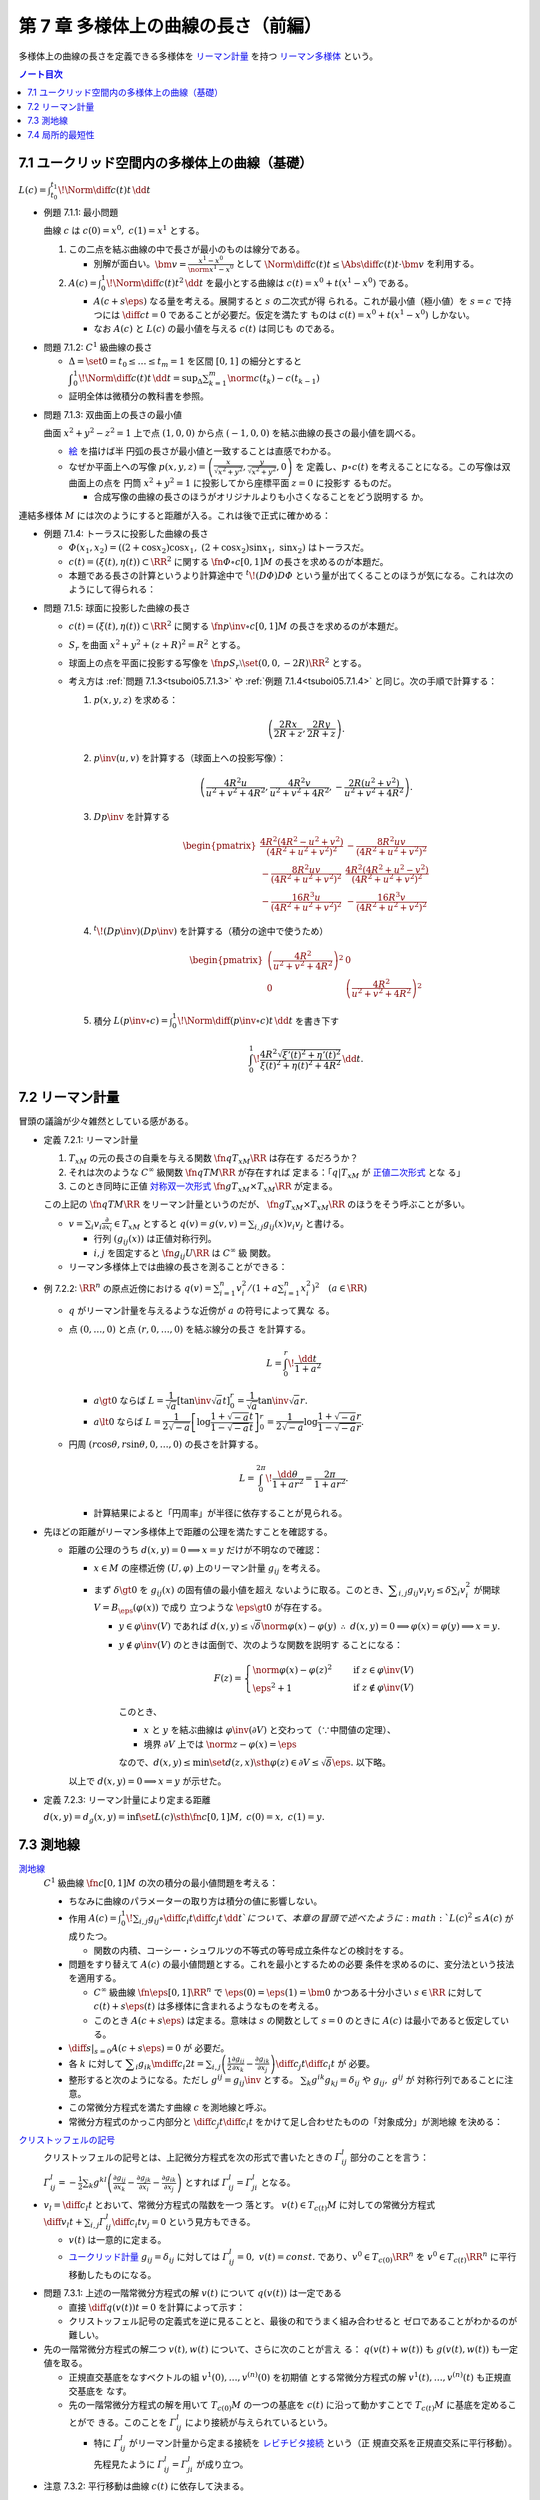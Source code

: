 ======================================================================
第 7 章 多様体上の曲線の長さ（前編）
======================================================================

多様体上の曲線の長さを定義できる多様体を `リーマン計量
<http://mathworld.wolfram.com/RiemannianMetric.html>`__ を持つ `リーマン多様体
<http://mathworld.wolfram.com/RiemannianManifold.html>`__ という。

.. contents:: ノート目次

7.1 ユークリッド空間内の多様体上の曲線（基礎）
======================================================================

:math:`{\displaystyle L(c) = \int_{t_0}^{t_1}\!\Norm{\diff{c(t)}{t}}\,\dd{t}}`

.. _tsuboi05.7.1.1:

* 例題 7.1.1: 最小問題

  曲線 :math:`c` は :math:`{c(0) = x^0},\ {c(1) = x^1}` とする。

  #. この二点を結ぶ曲線の中で長さが最小のものは線分である。

     * 別解が面白い。:math:`{\displaystyle \bm v = \frac{x^1 - x^0}{\norm{x^1 -
       x^0}}}` として :math:`{\displaystyle \Norm{\diff{c(t)}{t}} \le
       \Abs{\diff{c(t)}{t} \cdot \bm v}}` を利用する。
  #. :math:`{\displaystyle A(c) = \int_0^1\!\Norm{\diff{c(t)}{t}} ^2\,\dd{t}}`
     を最小とする曲線は :math:`{c(t) = x^0 + t(x^1 - x^0)}` である。

     * :math:`{A(c + s\eps)}` なる量を考える。展開すると :math:`s` の二次式が得
       られる。これが最小値（極小値）を :math:`{s = c}` で持つには
       :math:`{\displaystyle \diff{c}{t} = 0}` であることが必要だ。仮定を満たす
       ものは :math:`{c(t) = x^0 + t(x^1 - x^0)}` しかない。
     * なお :math:`A(c)` と :math:`L(c)` の最小値を与える :math:`c(t)` は同じも
       のである。

.. _tsuboi05.7.1.2:

* 問題 7.1.2: :math:`C^1` 級曲線の長さ

  * :math:`{\Delta = \set{ 0 = t_0 \le \dots \le t_m = 1}}` を区間 :math:`{[0,
    1]}` の細分とすると :math:`{\displaystyle
    \int_{0}^{1}\!\Norm{\diff{c(t)}{t}}\,\dd{t} = \sup_{\Delta}\sum_{k = 1}^m
    \norm{c(t_k) - c(t_{k - 1})}}`
  * 証明全体は微積分の教科書を参照。

.. _tsuboi05.7.1.3:

* 問題 7.1.3: 双曲面上の長さの最小値

  曲面 :math:`{x^2 + y^2 - z^2 = 1}` 上で点 :math:`{(1, 0, 0)}` から点
  :math:`{(-1, 0, 0)}` を結ぶ曲線の長さの最小値を調べる。

  * `絵 <http://mathworld.wolfram.com/One-SheetedHyperboloid.html>`__ を描けば半
    円弧の長さが最小値と一致することは直感でわかる。
  * なぜか平面上への写像 :math:`{\displaystyle p(x, y, z) =
    \left(\frac{x}{\sqrt{x^2 + y^2}}, \frac{y}{\sqrt{x^2 + y^2}}, 0\right)}` を
    定義し、:math:`{p \circ c(t)}` を考えることになる。この写像は双曲面上の点を
    円筒 :math:`{x^2 + y^2 = 1}` に投影してから座標平面 :math:`{z = 0}` に投影す
    るものだ。

    * 合成写像の曲線の長さのほうがオリジナルよりも小さくなることをどう説明する
      か。

  .. math::
     :nowrap:

     \begin{align*}
     \int_{0}^{1}\!\Norm{\diff{p \circ c(t)}{t}}\,\dd{t}
     =   \int_{0}^{1}\!\Norm{(Dp)_{c(t)} c'(t)}\,\dd{t}
     \le \int_{0}^{1}\!\Norm{c'(t)}\,\dd{t}
     \end{align*}

連結多様体 :math:`M` には次のようにすると距離が入る。これは後で正式に確かめる：

.. math::
   :nowrap:

   \begin{align*}
   \forall x, y \in M, d(x, y) = \inf\set{L(c) \sth \fn{c}{[0, 1]}M,\ c(0) = x,\ c(1) = y}
   \end{align*}

.. _tsuboi05.7.1.4:

* 例題 7.1.4: トーラスに投影した曲線の長さ

  * :math:`{\varPhi(x_1, x_2) = ((2 + \cos x_2)\cos x_1,\ (2 + \cos x_2)\sin
    x_1,\ \sin x_2)}` はトーラスだ。
  * :math:`{c(t) = (\xi(t), \eta(t)) \subset \RR^2}` に関する :math:`\fn{\varPhi
    \circ c}{[0, 1]}M` の長さを求めるのが本題だ。
  * 本題である長さの計算というより計算途中で :math:`{{}^t\!(D\varPhi) D\varPhi}`
    という量が出てくることのほうが気になる。これは次のようにして得られる：

    .. math::
       :nowrap:

       \begin{gather*}
       \begin{split}
       \Norm{\diff{(\varPhi \circ c)(t)}{t}}
       &= \Norm{(D\varPhi)_{c(t)} \diff{c(t)}{t}}\\
       &= \left({}^t\!\left((D\varPhi)_{c(t)} \diff{c(t)}{t}\right) \cdot \left((D\varPhi)_{c(t)} \diff{c(t)}{t}\right)\right)^\frac{1}{2}\\
       &= \left({}^t\!\left(\diff{c}{t}\right) {}^t\!D\varPhi \cdot D\varPhi \diff{c}{t}\right)^\frac{1}{2}
       \end{split}
       \end{gather*}

.. _tsuboi05.7.1.5:

* 問題 7.1.5: 球面に投影した曲線の長さ

  * :math:`{c(t) = (\xi(t), \eta(t)) \subset \RR^2}` に関する :math:`\fn{p\inv
    \circ c}{[0, 1]}M` の長さを求めるのが本題だ。
  * :math:`S_r` を曲面 :math:`{x^2 + y^2 + (z + R)^2 = R^2}` とする。
  * 球面上の点を平面に投影する写像を :math:`\fn{p}{S_r \setminus \set{(0, 0,
    -2R)}}\RR^2` とする。
  * 考え方は :ref:`問題 7.1.3<tsuboi05.7.1.3>` や :ref:`例題
    7.1.4<tsuboi05.7.1.4>` と同じ。次の手順で計算する：

    #. :math:`{p(x, y, z)}` を求める：

       .. math::

          \left(\frac{2Rx}{2R + z}, \frac{2Ry}{2R + z}\right).

    #. :math:`{p\inv(u, v)}` を計算する（球面上への投影写像）：

       .. math::

          \left(\frac{4R^2u}{u^2 + v^2 + 4R^2}, \frac{4R^2v}{u^2 + v^2 + 4R^2}, -\frac{2R(u^2 + v^2)}{u^2 + v^2 + 4R^2}\right).

    #. :math:`{Dp\inv}` を計算する

       .. math::

          \begin{pmatrix}
            \dfrac{4 R^2 (4 R^2 - u^2 + v^2)}{(4 R^2 + u^2 + v^2)^2} & - \dfrac{8 R^2 u v}{(4 R^2 + u^2 + v^2)^2}\\
          - \dfrac{8 R^2 u v}{(4 R^2 + u^2 + v^2)^2} & \dfrac{4 R^2 (4 R^2 + u^2 - v^2)}{(4 R^2 + u^2 + v^2)^2}\\
          - \dfrac{16 R^3 u}{(4 R^2 + u^2 + v^2)^2} & - \dfrac{16 R^3 v}{(4 R^2 + u^2 + v^2)^2}
          \end{pmatrix}

    #. :math:`{{}^t\!(Dp\inv)(Dp\inv)}` を計算する（積分の途中で使うため）

       .. math::

          \begin{pmatrix}
          \left(\dfrac{4R^2}{u^2 + v^2 + 4R^2}\right)^2 & 0\\
          0 & \left(\dfrac{4R^2}{u^2 + v^2 + 4R^2}\right)^2
          \end{pmatrix}

    #. 積分 :math:`{\displaystyle L(p\inv \circ c) =
       \int_0^1\!\Norm{\diff{(p\inv\circ c)}{t}}\,\dd{t}}` を書き下す

       .. math::

          \int_0^1\! \dfrac{4R^2 \sqrt{\xi'(t)^2 + \eta'(t)^2}}{\xi(t)^2 + \eta(t)^2 + 4R^2} \,\dd{t}.

.. _tsuboi05.7.2:

7.2 リーマン計量
======================================================================

冒頭の議論が少々雑然としている感がある。

.. _tsuboi05.7.2.1:

* 定義 7.2.1: リーマン計量

  #. :math:`T_xM` の元の長さの自乗を与える関数 :math:`\fn{q}{T_xM}\RR` は存在す
     るだろうか？
  #. それは次のような :math:`C^\infty` 級関数 :math:`\fn{q}{TM}\RR` が存在すれば
     定まる：「:math:`{q|T_xM}` が `正値二次形式
     <http://mathworld.wolfram.com/PositiveDefiniteQuadraticForm.html>`__ とな
     る」
  #. このとき同時に正値 `対称双一次形式
     <http://mathworld.wolfram.com/SymmetricBilinearForm.html>`__
     :math:`\fn{g}{T_xM \times T_xM}\RR` が定まる。

  この上記の :math:`\fn{q}{TM}\RR` をリーマン計量というのだが、
  :math:`\fn{g}{T_xM \times T_xM}\RR` のほうをそう呼ぶことが多い。

  * :math:`{\displaystyle v = \sum_i v_i\frac{\partial}{\partial x_i} \in T_xM}`
    とすると :math:`{\displaystyle q(v) = g(v, v) = \sum_{i, j} g_{ij}(x) v_i
    v_j}` と書ける。

    * 行列 :math:`{(g_{ij}(x))}` は正値対称行列。
    * :math:`i, j` を固定すると :math:`\fn{g_{ij}}{U}\RR` は :math:`C^\infty` 級
      関数。

  * リーマン多様体上では曲線の長さを測ることができる：

    .. math::
       :nowrap:

       \begin{gather*}
       L(c) = \int_0^1 \sqrt{q\left(\diff{c}{t}\right)}\,\dd{t}
            = \int_0^1 \sqrt{g\left(\diff{c}{t}, \diff{c}{t}\right)}\,\dd{t}.
       \end{gather*}

.. _tsuboi05.7.2.2:

* 例 7.2.2: :math:`\RR^n` の原点近傍における :math:`{\displaystyle\left. q(v) =
  \sum_{i = 1}^n v_i^2 \middle/ \left(1 + a \sum_{i = 1}^n x_i^2
  \right)^2\right.\quad (a \in \RR)}`

  * :math:`q` がリーマン計量を与えるような近傍が :math:`a` の符号によって異な
    る。
  * 点 :math:`{(0, \dots, 0)}` と点 :math:`{(r, 0, \dots, 0)}` を結ぶ線分の長さ
    を計算する。

    .. math::

       L = \int_0^r\!\frac{\dd{t}}{1 + a^2}

    * :math:`{a \gt 0}` ならば :math:`{L =
      \dfrac{1}{\sqrt{a}}\left[\tan\inv\sqrt{a}t\right]_0^r =
      \dfrac{1}{\sqrt{a}}\tan\inv\sqrt{a}r.}`
    * :math:`{a \lt 0}` ならば :math:`{L =
      \dfrac{1}{2\sqrt{-a}}\left[\log\dfrac{1 + \sqrt{-a}t}{1 -
      \sqrt{-a}t}\right]_0^r = \dfrac{1}{2\sqrt{-a}}\log\dfrac{1 + \sqrt{-a}r}{1
      - \sqrt{-a}r}.}`

  * 円周 :math:`{(r\cos\theta, r\sin\theta, 0, \dots, 0)}` の長さを計算する。

    .. math::

       L = \int_0^{2\pi}\!\dfrac{\dd{\theta}}{1 + ar^2} = \dfrac{2\pi}{1 + ar^2}.

    * 計算結果によると「円周率」が半径に依存することが見られる。

* 先ほどの距離がリーマン多様体上で距離の公理を満たすことを確認する。

  * 距離の公理のうち :math:`{d(x, y) = 0 \implies x = y}` だけが不明なので確認：

    * :math:`{x \in M}` の座標近傍 :math:`{(U, \varphi)}` 上のリーマン計量
      :math:`g_{ij}` を考える。
    * まず :math:`{\delta \gt 0}` を :math:`{g_{ij}(x)}` の固有値の最小値を超え
      ないように取る。このとき、:math:`{\displaystyle \sum_{i, j} g_{ij}v_i v_j
      \le \delta \sum_{i} v_i^2}` が開球 :math:`{V = B_\eps(\varphi(x))}` で成り
      立つような :math:`{\eps \gt 0}` が存在する。

      * :math:`{y \in \varphi\inv(V)}` であれば :math:`{d(x, y) \le
        \sqrt{\delta}\norm{\varphi(x) - \varphi(y)}}` :math:`{\therefore\ d(x,
        y) = 0 \implies \varphi(x) = \varphi(y) \implies x = y.}`
      * :math:`{y \notin \varphi\inv(V)}` のときは面倒で、次のような関数を説明す
        ることになる：

        .. math::

           F(z) =
           \begin{cases}
           \norm{\varphi(x) - \varphi(z)}^2 & \quad \text{if } z \in \varphi\inv(V)\\
           \eps^2 + 1 & \quad \text{if } z \notin \varphi\inv(V)
           \end{cases}

        このとき、

        * :math:`x` と :math:`y` を結ぶ曲線は :math:`{\varphi\inv(\partial V)}`
          と交わって（∵中間値の定理）、
        * 境界 :math:`{\partial V}` 上では :math:`{\norm{z - \varphi(x)} =
          \eps}`

        なので、:math:`{d(x, y) \le \min\set{d(z, x) \sth \varphi(z) \in
        \partial V} \le \sqrt{\delta}\eps.}` 以下略。

    以上で :math:`{d(x, y) = 0 \implies x = y}` が示せた。

.. _tsuboi05.7.2.3:

* 定義 7.2.3: リーマン計量により定まる距離

  :math:`{d(x, y) = d_g(x, y) = \inf\set{L(c) \sth \fn{c}{[0, 1]}M},\ {c(0) =
  x,}\ {c(1) = y.}`

7.3 測地線
======================================================================

`測地線 <http://mathworld.wolfram.com/Geodesic.html>`__
  :math:`C^1` 級曲線 :math:`\fn{c}{[0, 1]}M` の次の積分の最小値問題を考える：

  .. math::
     :nowrap:

     \begin{align*}
     L(c) = \int_0^1\!\sqrt{\sum_{i, j}g_{ij}\left(\diff{c_i}{t}, \diff{c_j}{t}\right)}\,\dd{t}
     \end{align*}

  * ちなみに曲線のパラメーターの取り方は積分の値に影響しない。
  * 作用 :math:`{\displaystyle A(c) = \int_0^1\!\sum_{i, j}g_{ij} \circ
    \diff{c_i}{t} \diff{c_j}{t}\,\dd{t}}`について、本章の冒頭で述べたように
    :math:`{L(c)^2 \le A(c)}` が成りたつ。

    * 関数の内積、コーシー・シュワルツの不等式の等号成立条件などの検討をする。

  * 問題をすり替えて :math:`A(c)` の最小値問題とする。これを最小とするための必要
    条件を求めるのに、変分法という技法を適用する。

    * :math:`C^\infty` 級曲線 :math:`\fn{\eps}{[0, 1]}\RR^n` で :math:`{\eps(0)
      = \eps(1) = \bm 0}` かつある十分小さい :math:`{s \in \RR}` に対して
      :math:`{c(t) + s \eps(t)}` は多様体に含まれるようなものを考える。
    * このとき :math:`{A(c + s\eps)}` は定まる。意味は :math:`s` の関数として
      :math:`{s = 0}` のときに :math:`A(c)` は最小であると仮定している。

  * :math:`{\displaystyle \left.\diff{}{s}\right|_{s = 0} A(c + s\eps) = 0}` が
    必要だ。
  * 各 :math:`k` に対して :math:`{\displaystyle \sum_i g_{ik}\mdiff{c_i}{2}{t} =
    \sum_{i, j}\left(\frac{1}{2} \frac{\partial g_{ij}}{\partial x_k} -
    \frac{\partial g_{ik}}{\partial x_j}\right) \diff{c_j}{t} \diff{c_i}{t}}` が
    必要。
  * 整形すると次のようになる。ただし :math:`{g^{ij} = g_{ij}\inv}` とする。
    :math:`{\sum_k g^{ik}g_{kj} = \delta_{ij}}` や :math:`{g_{ij},\ g^{ij}}` が
    対称行列であることに注意。

    .. math::
       :nowrap:

       \begin{align*}
       \mdiff{c_l}{2}{t} & = \sum_{i, k}g^{kl}g_{ik}\mdiff{c_i}{2}{t}\\
                         & = \sum_k g^{kl} \left(\frac{1}{2} \frac{\partial g_{ij}}{\partial x_k} - \frac{\partial g_{ik}}{\partial x_j}\right) \diff{c_j}{t} \diff{c_i}{t}.
       \end{align*}

  * この常微分方程式を満たす曲線 :math:`c` を測地線と呼ぶ。
  * 常微分方程式のかっこ内部分と :math:`{\displaystyle
    \diff{c_j}{t}\diff{c_i}{t}}` をかけて足し合わせたものの「対象成分」が測地線
    を決める：

    .. math::
       :nowrap:

       \begin{align*}
       \frac{1}{2}\left(\frac{\partial g_{ij}}{\partial x_k}
                       -\frac{\partial g_{jk}}{\partial x_i}
                       -\frac{\partial g_{ik}}{\partial x_j}\right).
       \end{align*}

`クリストッフェルの記号 <http://mathworld.wolfram.com/ChristoffelSymbol.html>`__
  クリストッフェルの記号とは、上記微分方程式を次の形式で書いたときの
  :math:`\varGamma_{ij}^l` 部分のことを言う：

  .. math::
     :nowrap:

     \begin{align*}
     \mdiff{c_l}{2}{t} + \sum_{i, j}\varGamma_{ij}^l\diff{c_j}{t} \diff{c_i}{t} = 0.
     \end{align*}

  :math:`{\displaystyle \varGamma_{ij}^l = -\frac{1}{2}\sum_k g^{kl} \left(
  \frac{\partial g_{ij}}{\partial x_k} -\frac{\partial g_{jk}}{\partial x_i}
  -\frac{\partial g_{ik}}{\partial x_j}\right)}` とすれば
  :math:`{\varGamma_{ij}^l = \varGamma_{ji}^l}` となる。

* :math:`{\displaystyle v_l = \diff{c_l}{t}}` とおいて、常微分方程式の階数を一つ
  落とす。 :math:`{v(t) \in T_{c(t)}M}` に対しての常微分方程式
  :math:`{\displaystyle \diff{v_l}{t} + \sum_{i,j}\varGamma_{ij}^l
  \diff{c_i}{t}v_j = 0}` という見方もできる。

  * :math:`v(t)` は一意的に定まる。
  * `ユークリッド計量 <http://mathworld.wolfram.com/EuclideanMetric.html>`__
    :math:`{g_{ij} = \delta_{ij}}` に対しては :math:`{\varGamma_{ij}^l = 0},
    \ {v(t) = const.}` であり、:math:`{v^0 \in T_{c(0)}\RR^n}` を :math:`{v^0 \in
    T_{c(t)}\RR^n}` に平行移動したものになる。

.. _tsuboi05.7.3.1:

* 問題 7.3.1: 上述の一階常微分方程式の解 :math:`v(t)` について :math:`q(v(t))`
  は一定である

  * 直接 :math:`{\displaystyle \diff{q(v(t))}{t} = 0}` を計算によって示す：

    .. math::
       :nowrap:

       \begin{align*}
       \diff{q(v(t))}{t}
       & = \diff{}{t}g(v(t), v(t)) = \diff{}{t}\sum_{i, j} g_{ik}v_i v_k\\

       &= \sum_{i, j, k}\frac{\partial g_{ik}}{\partial x_j} \diff{c_j}{t} v_i v_k
        + \frac{1}{2}\sum_{i, k}\diff{v_i}{t}v_k\\

       &= \sum_{i, j, k}\frac{\partial g_{ik}}{\partial x_j} \diff{c_j}{t} v_i v_k
        + \sum_{i, j, k}\left(
          \frac{\partial g_{ij}}{\partial x_k}
         -\frac{\partial g_{jk}}{\partial x_i}
         -\frac{\partial g_{ik}}{\partial x_j}
       \right)\diff{c_i}{t}v_j v_k\\

       &= \sum_{i, j, k}\left(\frac{\partial g_{ik}}{\partial x_j} \diff{c_j}{t} v_i v_k -\frac{\partial g_{jk}}{\partial x_i} \diff{c_i}{t}v_j v_k \right)
        + \sum_{i, j, k}\left(\frac{\partial g_{ij}}{\partial x_k} -\frac{\partial g_{ik}}{\partial x_j} \right) \diff{c_i}{t}v_j v_k \\

       &= 0.
       \end{align*}

  * クリストッフェル記号の定義式を逆に見ることと、最後の和でうまく組み合わせると
    ゼロであることがわかるのが難しい。

* 先の一階常微分方程式の解二つ :math:`v(t), w(t)` について、さらに次のことが言え
  る： :math:`{q(v(t) + w(t))}` も :math:`{g(v(t), w(t))}` も一定値を取る。

  * 正規直交基底をなすベクトルの組 :math:`v^{1}(0), \dotsc, v^{(n)}(0)` を初期値
    とする常微分方程式の解 :math:`v^{1}(t), \dotsc, v^{(n)}(t)` も正規直交基底を
    なす。
  * 先の一階常微分方程式の解を用いて :math:`{T_{c(0)}M}` の一つの基底を
    :math:`c(t)` に沿って動かすことで :math:`{T_{c(t)}M}` に基底を定めることがで
    きる。このことを :math:`\varGamma_{ij}^l` により接続が与えられているという。

    * 特に :math:`\varGamma_{ij}^l` がリーマン計量から定まる接続を
      `レビチビタ接続
      <http://mathworld.wolfram.com/Levi-CivitaConnection.html>`__ という（正
      規直交系を正規直交系に平行移動）。先程見たように :math:`{\varGamma_{ij}^l
      = \varGamma_{ji}^l}` が成り立つ。

.. _tsuboi05.7.3.2:

* 注意 7.3.2: 平行移動は曲線 :math:`c(t)` に依存して決まる。

7.4 局所的最短性
======================================================================

先の議論は :math:`{\displaystyle \diff{c}{t} = 0}` となる点を含む曲線は除外して
いた。それを見直す。

:math:`{V \subset \RR^n}` 上で定義された正規形二階常微分方程式を :math:`{V
\subset \RR^n}` 上の正規形一階常微分方程式に書き直す。

#. 初期値を :math:`{\displaystyle c(0) = \bm x \in V,\quad \diff{c}{t}(0) = \bm
   v \in \RR^n}` とする。
#. 本書 p. 149 の測地線方程式において :math:`c(t)` が解であれば
   :math:`{c(at)\quad (a \in \RR)}` も解である。

   * :math:`{(0, 0)}` で :math:`{(\bm x, \bm v)}` をとる。
   * :math:`{c(at)}` の定義域は元のそれの :math:`a\inv` 倍であるが、問題ない。
#. :math:`{V \times \RR^n}` 上の初期値を :math:`{(\bm x, \bm X)}` とする解は次の
   形をしている： :math:`{\displaystyle \left(c(t, \bm x, \bm X), \diff{c}{t}(t,
   \bm x, \bm X)\right).}`
#. 一階常微分方程式を :math:`{V \times \RR^n}` 上のベクトル場として書く。
#. そのベクトル場が生成するフロー :math:`F` は次を満たす： :math:`{F(at, \bm x,
   \bm v) = F(t, \bm x, a\bm v).}` したがって原点の近傍の :math:`\bm v` について
   次の写像を定義することができる： :math:`{E_{\bm x}(\bm v) = F(1, \bm x, \bm
   v).}`
#. :math:`{E_{\bm x}: \bm v \longmapsto F(1, \bm x, \bm v)}` は原点の近傍から
   :math:`\bm x` の近傍への微分同相写像である。この写像を `指数写像
   <http://mathworld.wolfram.com/ExponentialMap.html>`__ という。

* 指数写像 :math:`E_x` は :math:`T_xM` の原点（零ベクトル）のある小近傍から
  :math:`M` への微分同相写像になる。平たく言えば点 :math:`x` から方向 :math:`v`
  に伸びる唯一の測地線 :math:`c` 上の点に対応させる写像だ。上の議論は

  .. math::

     v = \diff{c}{t}(0) \in T_xM

  であることを言っている。

.. _tsuboi05.7.4.1:

* 問題 7.4.1: 球面上の二点の「距離」を定義する曲線は大円に含まれる

  * :math:`S^2` のパラメーター表示を例えば :math:`{\varPhi(\theta, \psi) =
    (\cos\psi\cos\theta, \cos\psi\sin\theta, \sin\psi)}` とする。

    * この表示では :math:`\psi` 一定が赤道に平行な面の大円となっている。

  * 一点を北極に固定して証明してよい。点 :math:`{(0, 0, 1)}` と点
    :math:`{\varPhi(\theta_0, \psi_0)}` を結ぶ曲線を調べることにする。
  * :math:`{D\varPhi}` を求め、:math:`{{}^t\!(D\varPhi)(D\varPhi) = \cos^2\psi
    \theta'^2 + \psi'^2}` を得る。
  * 本問では長さを不等式で評価すれば十分だ：

    .. math::

       \begin{align*}
       L &= \int_0^1\!\sqrt{\cos^2\psi \theta'^2 + \psi'^2}\,\dd{t}
       \ge \int_0^1\! \sqrt{\psi'^2}\,\dd{t}
       = \int_0^1\! \abs{\psi'}\,\dd{t}\\
       &\ge \abs{\psi(1) - \psi(0)} = \frac{\pi}{2} - \psi_0.
       \end{align*}

  * よって :math:`{\theta = \theta_0}` なる大円の弧が長さが最短となる。

測地線の局所的最短性。これは難しい。

#. 曲線 :math:`{\fn{c}{[0, 1]}\RR^n,\ c(0) = \bm x,\ c(1) = \bm y = E_{\bm
   x}(\bm v)}` から始める。
#. :math:`{c(s) = E_{\bm x}(t(s)\bm v(s))}` で :math:`s` を定義する。

   * :math:`t(s)` は :math:`s` について :math:`C^1` 級であり、:math:`{t(s) = 0}
     \iff {s = 0}` を仮定しても最短性の議論に差し支えない。
   * :math:`{\bm v(s)}` は :math:`{s \ne 0}` において :math:`s` について
     :math:`C^1` 級。

#. 関数 :math:`{H(t, s) = E_{\bm x}(t \bm v(s)) = F(1, \bm x, t\bm v(s)) = F(t,
   \bm x, \bm v(s))}` を考える。

   * :math:`{q(\bm v(s)) = g(\bm v(s)) = 1}` とすると直接計算より
     :math:`{\displaystyle \frac{\partial H}{\partial t} \perp \frac{\partial
     H}{\partial s}}` がわかる。

#. :math:`{\displaystyle \diff{c}{s} = \frac{\partial H}{\partial t}\diff{t}{s}
   + \frac{\partial H}{\partial s}.}` であるから、:math:`{\displaystyle
   \frac{\partial H}{\partial t} \perp \frac{\partial H}{\partial s}}` ならば
   :math:`{\displaystyle g\left(\frac{\partial H}{\partial t}, \frac{\partial
   H}{\partial s}\right) = 0.}`
#. よって :math:`{\displaystyle \sqrt{q\left(\diff{c}{s}\right)} \le
   \sqrt{q\left(\frac{\partial H}{\partial t} \frac{\partial H}{\partial
   s}\right)} = \sqrt{\left(\diff{t}{s}\right)^2} = \abs{\diff{t}{s}}.}`
#. 積分して :math:`{\displaystyle
   \int_0^1\sqrt{q\left(\diff{c}{s}\right)}\,\dd{s} \le \int_0^1
   \abs{\diff{t}{s}}\,\dd{s} \le \abs{t(1) - t(0)}.}`

以上により測地線は最短であることが示せた（らしい）。

.. _tsuboi05.7.4.2:

* 例 7.4.2: :ref:`例題 7.1.4<tsuboi05.7.1.4>` のトーラス上のリーマン計量について
  の測地線の方程式

  * 以前書いた :math:`{{}^t\!(D\varPhi)D\varPhi}` はリーマン計量を意味していた。
  * 式変形がわかりにくいので、結局自分で計算することになる。ここでは
    :math:`\varGamma_{ij}^1,\ \varGamma_{ij}^2` をそれぞれ一行にまとめて記してい
    る。左辺はスカラーに見えるが、実は行列の :math:`{(i, j)}` 成分がこの式である
    ような行列であると読者側が了解しないといけない。
  * 各 :math:`{\varGamma_{ij}^l\ (l = 1, 2)}` を計算する。:math:`g` が対角行列な
    ので逆行列が計算しやすくて助かる。
  * 最終的に二階常微分方程式が得られるが、:math:`{\displaystyle
    \mdiff{x_1}{2}{t}}` は :math:`{\displaystyle \diff{x_1}{t}\diff{x_2}{t}}`
    の、:math:`{\displaystyle \mdiff{x_2}{2}{t}}` は :math:`{\displaystyle
    \left(\diff{x_1}{t}\right)^2}` の項からそれぞれなる。

    * 余裕があれば SymPy で計算させてみたい。

.. _tsuboi05.7.4.3:

* 問題 7.4.3: コンパクトリーマン多様体 :math:`M` の接束と :math:`{M \times M}`
  の対角集合の近傍は微分同相である

  仮定をまとめる：

  * :math:`\fnm{F}{TM}{M \times M}{T_xM}(x, E_x(X))` である。ただし :math:`{X
    \in T_xM}` である。
  * :math:`{\Delta = \set{(x, x) \sth x \in M}.}`
  * 写像 :math:`\fn{s_0}{M}TM` が `零切断
    <http://mathworld.wolfram.com/ZeroSection.html>`__ である。つまり次の性質が
    ある： :math:`{s_0(x) = 0 \in T_xM.}`

  切断がわからない場合はファイバー束周辺を先に学習することだ。簡単に言うと、切断
  とはファイバー束の射影と合成すると底空間における恒等写像になるような、底空間か
  ら全空間への写像だ。

  :math:`F` は :math:`s_0` の像の近傍から対角集合 :math:`\Delta` の近傍への微分
  同相写像であることを証明する。

  * 接写像 :math:`{\fn{F_*}{T_X TM}T(M \times M) = T_xM \times T_xM}` を考える。

    * :math:`{T_{s_0(x)}(TM) = T_x(s_0(M)) \times T_x(M) = T_xM \times T_xM.}`
    * 次の二つの制限を考える：

      .. math::

         \begin{align*}
         (F_*)_{s_0(x)}|(T_x(s_0(M)) \times \zeroset) &= (\id_{T_xM}, 0)\\
         (F_*)_{s_0(x)}|(\zeroset \times T_x(s_0(M))) &= (0, \id_{T_xM}).
         \end{align*}

      ゆえに :math:`{\displaystyle (F_*)_{s_0(x)} = \begin{pmatrix}\id_{T_xM} &
      0\\0 & \id_{T_xM}\end{pmatrix}}` である。

  * 逆写像定理により :math:`F` は :math:`s_0(M)` 上単射であることが言える。
  * そして :ref:`例題 4.3.1<tsuboi05.4.3.1>` より :math:`F` は求める微分同相写像
    であると言える。

.. _tsuboi05.7.4.4:

* 問題 7.4.4: コンパクト連結リーマン多様体の微分同相 :math:`\fn{\varPhi}{M}M` が
  :math:`C^1` 位相で恒等写像と十分近いのであれば、次のようなアイソトピー
  :math:`\varPhi_t` が存在する： :math:`{\varPhi_0 = id_M,\ \varPhi_1 =
  \varPhi.}`

  * :ref:`問題 7.4.3<tsuboi05.7.4.3>` の結論を再利用したい。:math:`\id_M` のグラ
    フが :math:`\Delta` であるので、部分集合 :math:`{\set{(x, \varPhi(x)) \sth x
    \in M} \subset M \times M}` は前問のように構成される :math:`F` が微分同相写像
    となるような :math:`\Delta` の近傍に含まれる。
  * :math:`{\xi = F\inv(x, \varPhi(x))}` は :math:`M` 上のベクトル場である。
  * :math:`F` の局所的微分同相性のため、「:math:`F` が :math:`\id_M` に
    :math:`C^1` 位相で近いこと」と「:math:`\fn{\xi}{M}TM` が 0 に :math:`C^1` 位
    相で近いこと」は同値である。

  以上より :math:`\fn{\varPhi_t}{M}M` を :math:`{(x, \varPhi_t(x)) =
  F(t\xi(x))}` と定義すればよい。
